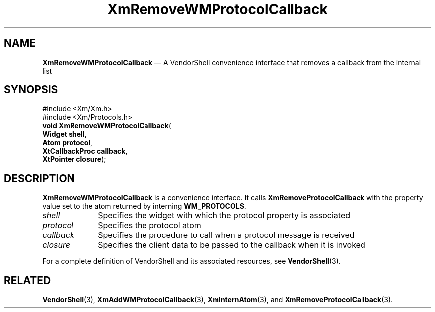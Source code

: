 '\" t
...\" RemWMA.sgm /main/7 1996/08/30 15:56:14 rws $
.de P!
.fl
\!!1 setgray
.fl
\\&.\"
.fl
\!!0 setgray
.fl			\" force out current output buffer
\!!save /psv exch def currentpoint translate 0 0 moveto
\!!/showpage{}def
.fl			\" prolog
.sy sed -e 's/^/!/' \\$1\" bring in postscript file
\!!psv restore
.
.de pF
.ie     \\*(f1 .ds f1 \\n(.f
.el .ie \\*(f2 .ds f2 \\n(.f
.el .ie \\*(f3 .ds f3 \\n(.f
.el .ie \\*(f4 .ds f4 \\n(.f
.el .tm ? font overflow
.ft \\$1
..
.de fP
.ie     !\\*(f4 \{\
.	ft \\*(f4
.	ds f4\"
'	br \}
.el .ie !\\*(f3 \{\
.	ft \\*(f3
.	ds f3\"
'	br \}
.el .ie !\\*(f2 \{\
.	ft \\*(f2
.	ds f2\"
'	br \}
.el .ie !\\*(f1 \{\
.	ft \\*(f1
.	ds f1\"
'	br \}
.el .tm ? font underflow
..
.ds f1\"
.ds f2\"
.ds f3\"
.ds f4\"
.ta 8n 16n 24n 32n 40n 48n 56n 64n 72n 
.TH "XmRemoveWMProtocolCallback" "library call"
.SH "NAME"
\fBXmRemoveWMProtocolCallback\fP \(em A VendorShell convenience interface that removes a callback from the internal list
.iX "XmRemoveWMProtocol\\%Callback"
.iX "VendorShell functions" "XmRemoveWMProtocol\\%Callback"
.iX "protocols"
.SH "SYNOPSIS"
.PP
.nf
#include <Xm/Xm\&.h>
#include <Xm/Protocols\&.h>
\fBvoid \fBXmRemoveWMProtocolCallback\fP\fR(
\fBWidget \fBshell\fR\fR,
\fBAtom \fBprotocol\fR\fR,
\fBXtCallbackProc \fBcallback\fR\fR,
\fBXtPointer \fBclosure\fR\fR);
.fi
.SH "DESCRIPTION"
.PP
\fBXmRemoveWMProtocolCallback\fP is a convenience interface\&.
It calls \fBXmRemoveProtocolCallback\fP
with the property value set to the atom returned by
interning \fBWM_PROTOCOLS\fP\&.
.IP "\fIshell\fP" 10
Specifies the widget with which the protocol property is associated
.IP "\fIprotocol\fP" 10
Specifies the protocol atom
.IP "\fIcallback\fP" 10
Specifies the procedure to call when a protocol message is received
.IP "\fIclosure\fP" 10
Specifies the client data to be passed to the callback when it is invoked
.PP
For a complete definition of VendorShell and its associated resources, see
\fBVendorShell\fP(3)\&.
.SH "RELATED"
.PP
\fBVendorShell\fP(3),
\fBXmAddWMProtocolCallback\fP(3),
\fBXmInternAtom\fP(3), and \fBXmRemoveProtocolCallback\fP(3)\&.
...\" created by instant / docbook-to-man, Sun 02 Sep 2012, 09:42
